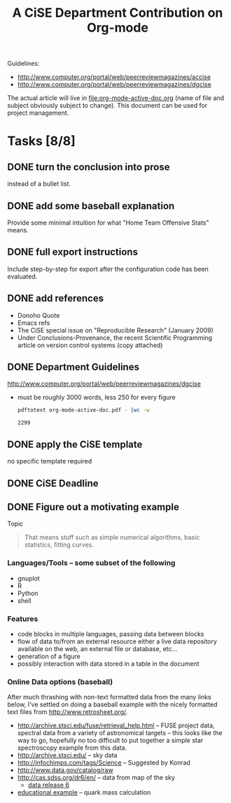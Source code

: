 #+Title: A CiSE Department Contribution on Org-mode
#+Author:
#+Options: ^:nil toc:nil

Guidelines:
- http://www.computer.org/portal/web/peerreviewmagazines/accise
- http://www.computer.org/portal/web/peerreviewmagazines/dgcise

The actual article will live in file:org-mode-active-doc.org (name of
file and subject obviously subject to change).  This document can be
used for project management.

* Tasks [8/8]
** DONE turn the conclusion into prose
instead of a bullet list.

** DONE add some baseball explanation
Provide some minimal intuition for what "Home Team Offensive Stats"
means.

** DONE full export instructions
Include step-by-step for export after the configuration code has been
evaluated.

** DONE add references
- Donoho Quote
- Emacs refs
- The CiSE special issue on "Reproducible Research" (January 2009)
- Under Conclusions-Provenance, the recent Scientific Programming
  article on version control systems (copy attached)

** DONE Department Guidelines
http://www.computer.org/portal/web/peerreviewmagazines/dgcise

- must be roughly 3000 words, less 250 for every figure
  #+begin_src sh :var basename=(file-name-sans-extension (buffer-file-name))
    pdftotext org-mode-active-doc.pdf - |wc -w
  #+end_src

  #+results:
  : 2299

** DONE apply the CiSE template
no specific template required

** DONE CiSE Deadline
   DEADLINE: <2011-02-22 Tue>

** DONE Figure out a motivating example
Topic
#+begin_quote Konrad
  That means stuff such as simple numerical algorithms, basic
  statistics, fitting curves.
#+end_quote

*** Languages/Tools -- some subset of the following
- gnuplot
- R
- Python
- shell

*** Features
- code blocks in multiple languages, passing data between blocks
- flow of data to/from an external resource either a live data
  repository available on the web, an external file or database,
  etc...
- generation of a figure
- possibly interaction with data stored in a table in the document

*** Online Data options (baseball)
After much thrashing with non-text formatted data from the many links
below, I've settled on doing a baseball example with the nicely
formatted text files from http://www.retrosheet.org/.

- http://archive.stsci.edu/fuse/retrieval_help.html -- FUSE project
  data, spectral data from a variety of astronomical targets -- this
  looks like the way to go, hopefully no too difficult to put together
  a simple star spectroscopy example from this data.
- http://archive.stsci.edu/ -- sky data
- http://infochimps.com/tags/Science -- Suggested by Konrad
- http://www.data.gov/catalog/raw
- http://cas.sdss.org/dr6/en/ -- data from map of the sky
  - [[http://www.sdss.org/dr6/dm/flatFiles/FILES.html][data release 6]]
- [[http://ed.fnal.gov/samplers/hsphys/activities/summary.shtml][educational example]] -- quark mass calculation
